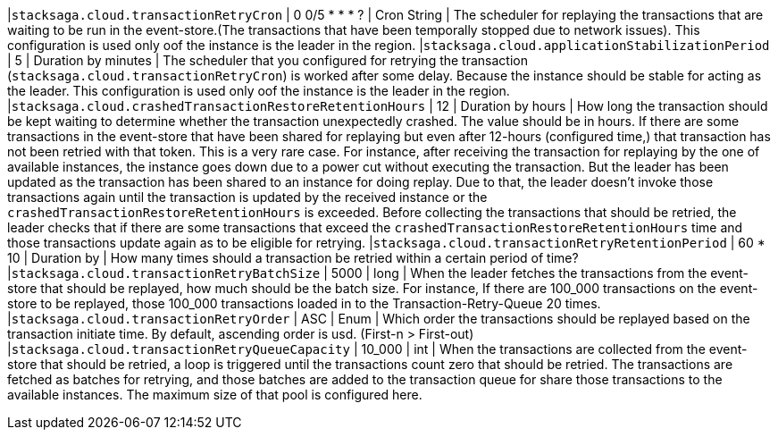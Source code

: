 |`stacksaga.cloud.transactionRetryCron` | 0 0/5 * * * ?  | Cron String |  The scheduler for replaying the transactions that are waiting to be run in the event-store.(The transactions that have been temporally stopped due to network issues). This configuration is used only oof the instance is the leader in the region.
|`stacksaga.cloud.applicationStabilizationPeriod` | 5  | Duration by minutes | The scheduler that you configured for retrying the transaction  (`stacksaga.cloud.transactionRetryCron`) is worked after some delay. Because the instance should be stable for acting as the leader. This configuration is used only oof the instance is the leader in the region.
|`stacksaga.cloud.crashedTransactionRestoreRetentionHours` | 12  | Duration by hours | How long the transaction should be kept waiting to determine whether the transaction unexpectedly crashed. The value should be in hours. If there are some transactions in the event-store that have been shared for replaying but even after 12-hours (configured time,) that transaction has not been retried with that token. This is a very rare case. For instance, after receiving the transaction for replaying by the one of available instances, the instance goes down due to a power cut without executing the transaction. But the leader has been updated as the transaction has been shared to an instance for doing replay. Due to that, the leader doesn't invoke those transactions again until the transaction is updated by the received instance or the `crashedTransactionRestoreRetentionHours` is exceeded. Before collecting the transactions that should be retried, the leader checks that if there are some transactions that exceed the `crashedTransactionRestoreRetentionHours` time and those transactions update again as to be eligible for retrying.
|`stacksaga.cloud.transactionRetryRetentionPeriod` | 60 * 10  | Duration by | How many times should a transaction be retried within a certain period of time?
|`stacksaga.cloud.transactionRetryBatchSize` | 5000  | long | When the leader fetches the transactions from the event-store that should be replayed, how much should be the batch size. For instance, If there are 100_000 transactions on the event-store to be replayed, those 100_000 transactions loaded in to the Transaction-Retry-Queue 20 times.
|`stacksaga.cloud.transactionRetryOrder` | ASC  | Enum | Which order the transactions should be replayed based on the transaction initiate time. By default, ascending order is usd. (First-n > First-out)
|`stacksaga.cloud.transactionRetryQueueCapacity` | 10_000  | int | When the transactions are collected from the event-store that should be retried, a loop is triggered until the transactions count zero that should be retried. The transactions are fetched as batches for retrying, and those batches are added to the transaction queue for share those transactions to the available instances. The maximum size of that pool is configured here.